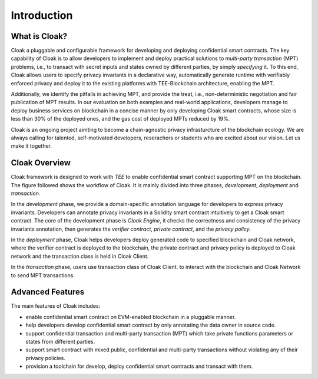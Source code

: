 =============================
Introduction
=============================


-------------------------------
What is Cloak?
-------------------------------

Cloak a pluggable and configurable framework for developing 
and deploying confidential smart contracts. The key capability 
of Cloak is to allow developers to implement and deploy 
practical solutions to *multi-party transaction* (MPT) problems, 
i.e., to transact with secret inputs and states owned by different 
parties, by simply *specifying* it. 
To this end, Cloak allows users to specify privacy invariants in a 
declarative way, automatically generate runtime with verifiably 
enforced privacy and deploy it to the existing platforms 
with TEE-Blockchain architecture, enabling the MPT. 

Additionally, we identify the pitfalls in achieving MPT, and provide 
the treat, i.e., non-deterministic negotiation and fair 
publication of MPT results. In our evaluation on both 
examples and real-world applications, developers manage 
to deploy business services on blockchain in a concise 
manner by only developing Cloak smart contracts, whose 
size is less than 30% of the deployed ones, and the gas cost 
of deployed MPTs reduced by 19%. 

Cloak is an ongoing project aimting to become a chain-agnostic 
privacy infrasturcture of the blockchain ecology. We are always calling for
talented, self-motivated developers, reserachers or students
who are excited about our vision. Let us make it together.

------------------
Cloak Overview
------------------

Cloak framework is designed to work with *TEE* to enable confidential smart contract supporting MPT on the blockchain. 
The figure followed shows the workflow of Cloak. It is mainly divided into three phases, 
*development*, *deployment* and *transaction*. 

.. image:: ../imgs/framework.*
    :alt: The overall workflow of  CLOAK
    :align: center

In the *development* phase, we provide a domain-specific annotation 
language for developers to express privacy invariants. 
Developers can annotate privacy invariants in a Solidity smart 
contract intuitively to get a Cloak smart contract. 
The core of the development phase is *Cloak Engine*, it checks the correctness and 
consistency of the privacy invariants annotation, then generates the *verifier 
contract*, *private contract*, and the *privacy policy*. 

In the *deployment* phase, Cloak helps developers deploy generated code to specified 
blockchain and Cloak network, where the verifier contract is deployed to the blockchain, 
the private contract and privacy policy is deployed to Cloak network and the transaction 
class is held in Cloak Client.  

In the *transaction* phase, users use transaction class of Cloak Client. to interact 
with the blockchain and Cloak Network to send MPT transactions.

------------------
Advanced Features
------------------

The main features of Cloak includes:

- enable confidential smart contract on EVM-enabled blockchain in a pluggable manner.
- help developers develop confidential smart contract by only annotating the data owner in source code.
- support confidential transaction and multi-party transaction (MPT) which take private functions parameters or states from different parties.
- support smart contract with mixed public, confidential and multi-party transactions without violating any of their privacy policies.
- provision a toolchain for develop, deploy confidential smart contracts and transact with them.
